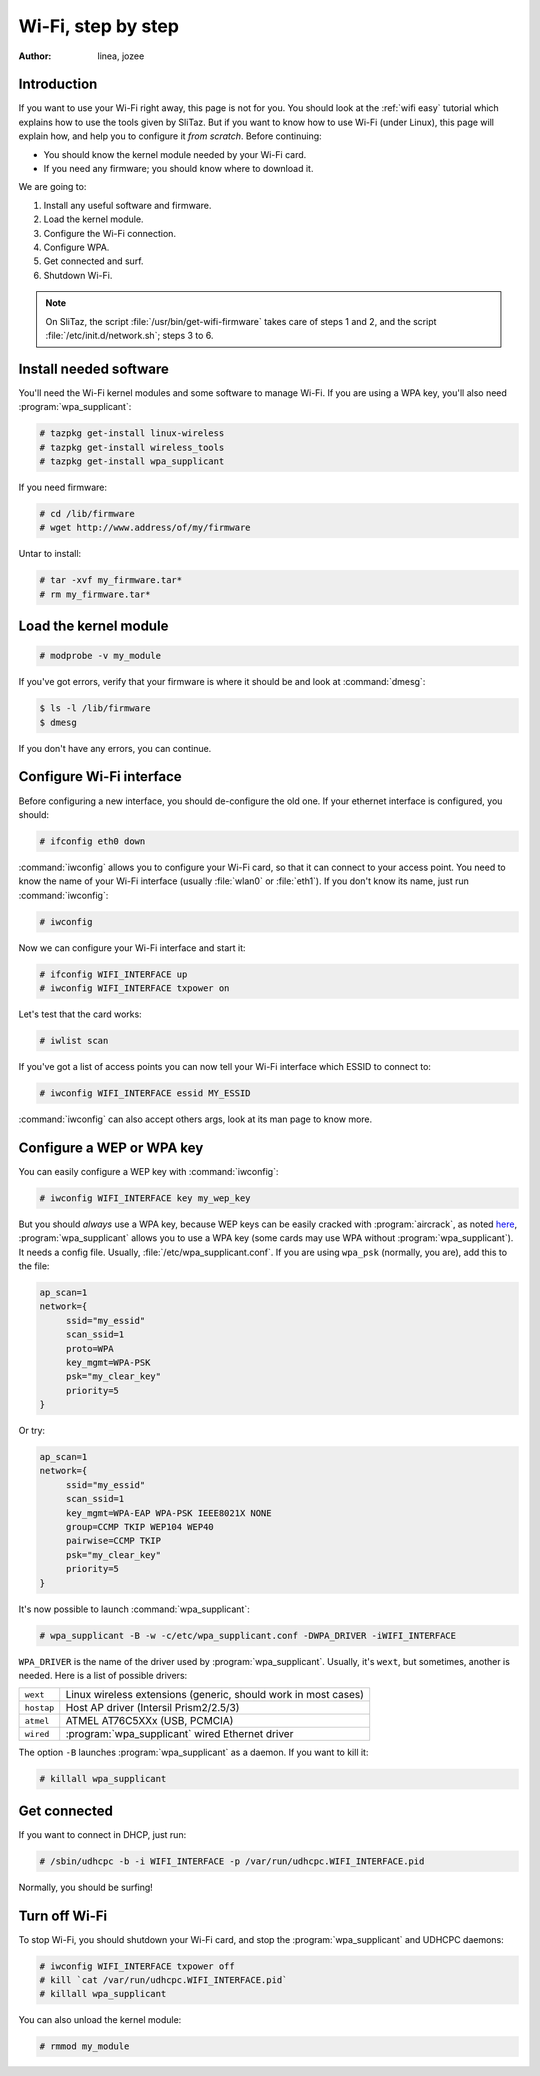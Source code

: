.. http://doc.slitaz.org/en:guides:wifi-hard
.. en/guides/wifi-hard.txt · Last modified: 2010/08/22 17:10 by linea

.. _wifi hard:

Wi-Fi, step by step
===================

:author: linea, jozee


Introduction
------------

If you want to use your Wi-Fi right away, this page is not for you.
You should look at the :ref:`wifi easy` tutorial which explains how to use the tools given by SliTaz.
But if you want to know how to use Wi-Fi (under Linux), this page will explain how, and help you to configure it *from scratch*.
Before continuing:

* You should know the kernel module needed by your Wi-Fi card.
* If you need any firmware; you should know where to download it.

We are going to:

#. Install any useful software and firmware.
#. Load the kernel module.
#. Configure the Wi-Fi connection.
#. Configure WPA.
#. Get connected and surf.
#. Shutdown Wi-Fi.

.. note::
   On SliTaz, the script :file:`/usr/bin/get-wifi-firmware` takes care of steps 1 and 2, and the script :file:`/etc/init.d/network.sh`; steps 3 to 6.


Install needed software
-----------------------

You'll need the Wi-Fi kernel modules and some software to manage Wi-Fi.
If you are using a WPA key, you'll also need :program:`wpa_supplicant`:

.. code-block:: console

   # tazpkg get-install linux-wireless
   # tazpkg get-install wireless_tools
   # tazpkg get-install wpa_supplicant

If you need firmware:

.. code-block:: console

   # cd /lib/firmware
   # wget http://www.address/of/my/firmware

Untar to install:

.. code-block:: console

   # tar -xvf my_firmware.tar*
   # rm my_firmware.tar*


Load the kernel module
----------------------

.. code-block:: console

   # modprobe -v my_module

If you've got errors, verify that your firmware is where it should be and look at :command:`dmesg`:

.. code-block:: console

   $ ls -l /lib/firmware
   $ dmesg

If you don't have any errors, you can continue.


Configure Wi-Fi interface
-------------------------

Before configuring a new interface, you should de-configure the old one.
If your ethernet interface is configured, you should:

.. code-block:: console

   # ifconfig eth0 down

:command:`iwconfig` allows you to configure your Wi-Fi card, so that it can connect to your access point.
You need to know the name of your Wi-Fi interface (usually :file:`wlan0` or :file:`eth1`).
If you don't know its name, just run :command:`iwconfig`:

.. code-block:: console

   # iwconfig

Now we can configure your Wi-Fi interface and start it:

.. code-block:: console

   # ifconfig WIFI_INTERFACE up
   # iwconfig WIFI_INTERFACE txpower on

Let's test that the card works:

.. code-block:: console

   # iwlist scan

If you've got a list of access points you can now tell your Wi-Fi interface which ESSID to connect to:

.. code-block:: console

   # iwconfig WIFI_INTERFACE essid MY_ESSID 

:command:`iwconfig` can also accept others args, look at its man page to know more.


Configure a WEP or WPA key
--------------------------

You can easily configure a WEP key with :command:`iwconfig`:

.. code-block:: console

   # iwconfig WIFI_INTERFACE key my_wep_key

But you should *always* use a WPA key, because WEP keys can be easily cracked with :program:`aircrack`, as noted `here <http://www.tuto-fr.com/tutoriaux/tutorial-crack-wep-aircrack.php>`_, :program:`wpa_supplicant` allows you to use a WPA key (some cards may use WPA without :program:`wpa_supplicant`).
It needs a config file.
Usually, :file:`/etc/wpa_supplicant.conf`.
If you are using ``wpa_psk`` (normally, you are), add this to the file:

.. code-block:: toml

   ap_scan=1
   network={
   	ssid="my_essid"
   	scan_ssid=1
   	proto=WPA
   	key_mgmt=WPA-PSK
   	psk="my_clear_key"
   	priority=5
   }

Or try:

.. code-block:: toml

   ap_scan=1
   network={
   	ssid="my_essid"
   	scan_ssid=1
   	key_mgmt=WPA-EAP WPA-PSK IEEE8021X NONE
   	group=CCMP TKIP WEP104 WEP40
   	pairwise=CCMP TKIP
   	psk="my_clear_key"
   	priority=5
   }

It's now possible to launch :command:`wpa_supplicant`:

.. code-block:: console

   # wpa_supplicant -B -w -c/etc/wpa_supplicant.conf -DWPA_DRIVER -iWIFI_INTERFACE

``WPA_DRIVER`` is the name of the driver used by :program:`wpa_supplicant`.
Usually, it's ``wext``, but sometimes, another is needed.
Here is a list of possible drivers:

.. list-table::

   * - ``wext``
     - Linux wireless extensions (generic, should work in most cases)
   * - ``hostap``
     - Host AP driver (Intersil Prism2/2.5/3)
   * - ``atmel``
     - ATMEL AT76C5XXx (USB, PCMCIA)
   * - ``wired``
     - :program:`wpa_supplicant` wired Ethernet driver

The option ``-B`` launches :program:`wpa_supplicant` as a daemon.
If you want to kill it:

.. code-block:: console

   # killall wpa_supplicant


Get connected
-------------

If you want to connect in DHCP, just run:

.. code-block:: console

   # /sbin/udhcpc -b -i WIFI_INTERFACE -p /var/run/udhcpc.WIFI_INTERFACE.pid

Normally, you should be surfing!


Turn off Wi-Fi
--------------

To stop Wi-Fi, you should shutdown your Wi-Fi card, and stop the :program:`wpa_supplicant` and UDHCPC daemons:

.. code-block:: console

   # iwconfig WIFI_INTERFACE txpower off
   # kill `cat /var/run/udhcpc.WIFI_INTERFACE.pid`
   # killall wpa_supplicant

You can also unload the kernel module:

.. code-block:: console

   # rmmod my_module
